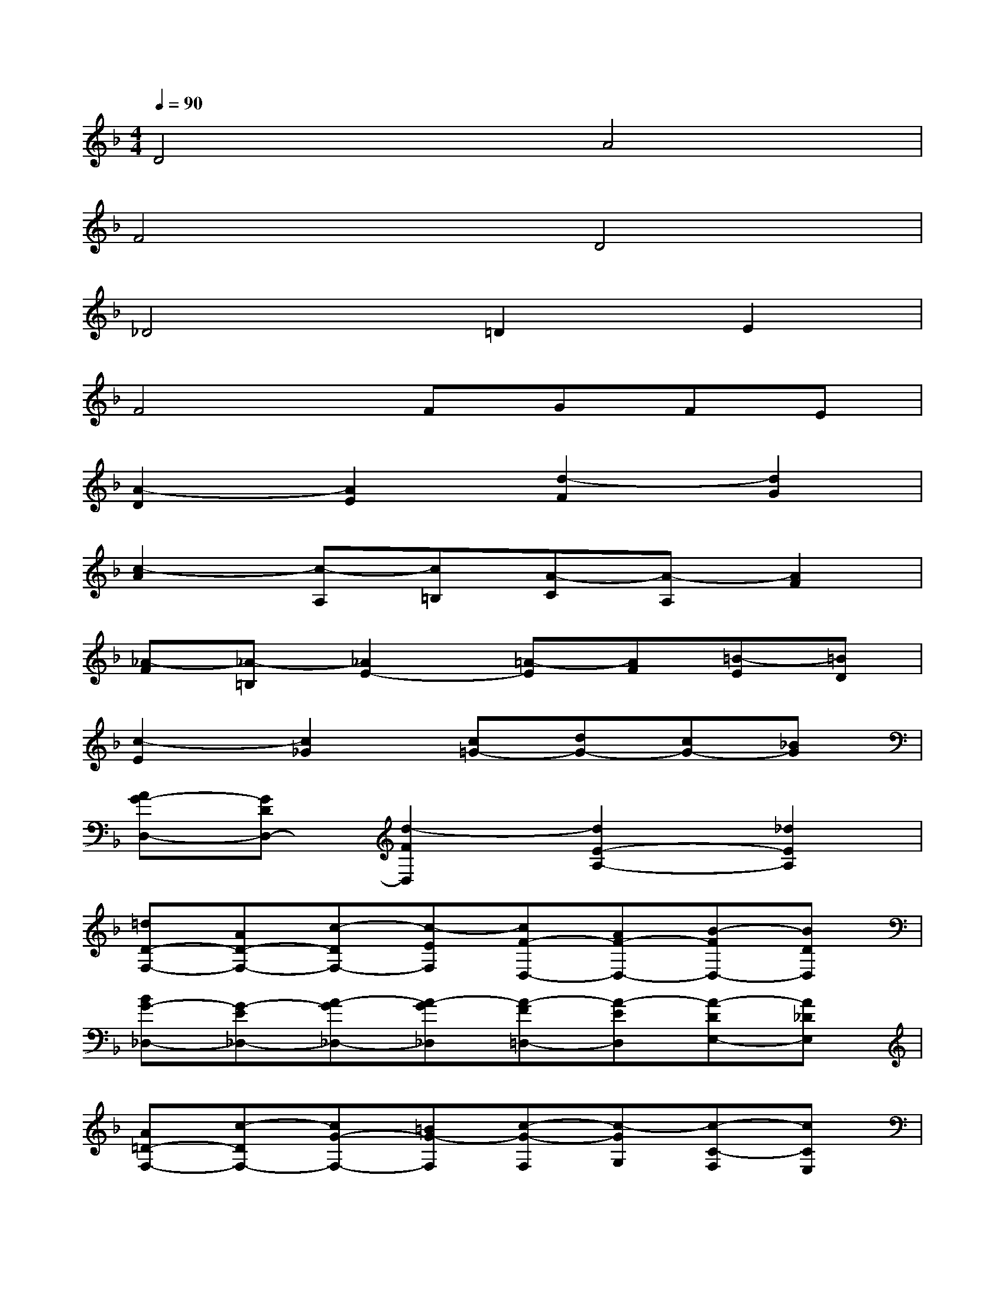 X:1
T:
M:4/4
L:1/8
Q:1/4=90
K:F%1flats
V:1
D4A4|
F4D4|
_D4=D2E2|
F4FGFE|
[A2-D2][A2E2][d2-F2][d2G2]|
[c2-A2][c-A,][c=B,][A-C][A-A,][A2F2]|
[_A-F][_A-=B,][_A2E2-][=A-E][AF][=B-E][=BD]|
[c2-E2][c2_G2][c=G-][dG-][cG-][_BG]|
[AG-D,-][GDD,-][d2-F2D,2][d2E2-A,2-][_d2E2A,2]|
[=dD-F,-][AD-F,-][c-DF,-][c-EF,][cF-D,-][AF-D,-][B-FD,-][BDD,]|
[BG-_D,-][G-E_D,-][A-G_D,-][A-G_D,][A-F=D,-][A-ED,][A-DE,-][A_DE,]|
[A=D-F,-][c-DF,-][cG-F,-][=BG-F,][c-G-F,][c-GG,][c-C-F,][cCE,]|
[cF-A,-D,-][F-DA,-D,-][c-FA,-D,-][c-EA,D,][cF-D-][AF-D-][=B-FD-][=BD_A,]|
[=B2E2-C2-][=AE-C-A,,][_AE-C=B,,][=A-E-A,-C,][A-EA,-A,,][A-DA,-F,-][ACA,F,]|
[=B-D_A,-F,][=B-F_A,-=B,,][=B-E_A,-E,-][=BD_A,E,-][c-C-=A,-E,][cCA,F,][d-=B,-E,][d=B,D,]|
[GC-E,][_BC-G,][A-C-_G,][A-CA,][AC=G,-][BDG,-][ACG,-][GB,G,]
